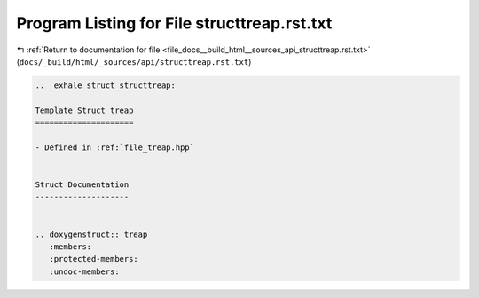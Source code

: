 
.. _program_listing_file_docs__build_html__sources_api_structtreap.rst.txt:

Program Listing for File structtreap.rst.txt
============================================

|exhale_lsh| :ref:`Return to documentation for file <file_docs__build_html__sources_api_structtreap.rst.txt>` (``docs/_build/html/_sources/api/structtreap.rst.txt``)

.. |exhale_lsh| unicode:: U+021B0 .. UPWARDS ARROW WITH TIP LEFTWARDS

.. code-block:: cpp

   .. _exhale_struct_structtreap:
   
   Template Struct treap
   =====================
   
   - Defined in :ref:`file_treap.hpp`
   
   
   Struct Documentation
   --------------------
   
   
   .. doxygenstruct:: treap
      :members:
      :protected-members:
      :undoc-members:
